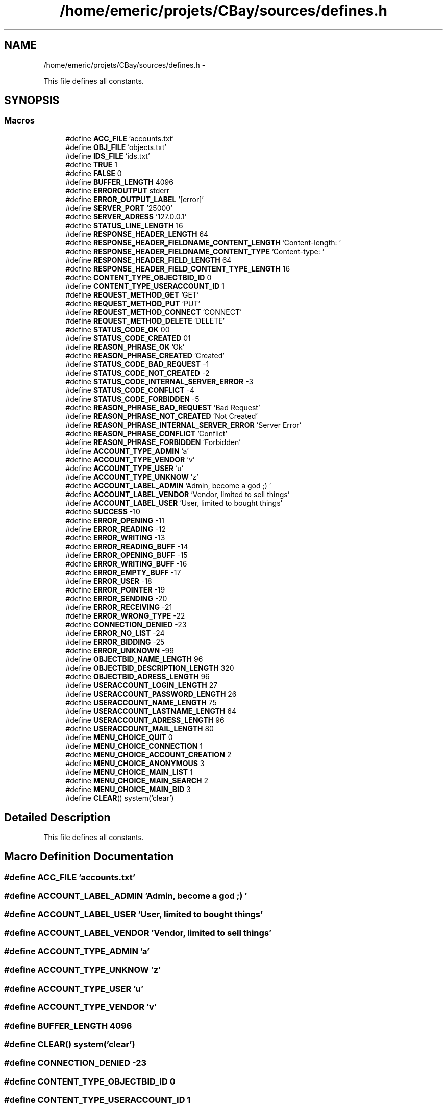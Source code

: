 .TH "/home/emeric/projets/CBay/sources/defines.h" 3 "Thu Feb 12 2015" "Version BEEP - 0.1a" "CBay" \" -*- nroff -*-
.ad l
.nh
.SH NAME
/home/emeric/projets/CBay/sources/defines.h \- 
.PP
This file defines all constants\&.  

.SH SYNOPSIS
.br
.PP
.SS "Macros"

.in +1c
.ti -1c
.RI "#define \fBACC_FILE\fP   'accounts\&.txt'"
.br
.ti -1c
.RI "#define \fBOBJ_FILE\fP   'objects\&.txt'"
.br
.ti -1c
.RI "#define \fBIDS_FILE\fP   'ids\&.txt'"
.br
.ti -1c
.RI "#define \fBTRUE\fP   1"
.br
.ti -1c
.RI "#define \fBFALSE\fP   0"
.br
.ti -1c
.RI "#define \fBBUFFER_LENGTH\fP   4096"
.br
.ti -1c
.RI "#define \fBERROROUTPUT\fP   stderr"
.br
.ti -1c
.RI "#define \fBERROR_OUTPUT_LABEL\fP   '[error]'"
.br
.ti -1c
.RI "#define \fBSERVER_PORT\fP   '25000'"
.br
.ti -1c
.RI "#define \fBSERVER_ADRESS\fP   '127\&.0\&.0\&.1'"
.br
.ti -1c
.RI "#define \fBSTATUS_LINE_LENGTH\fP   16"
.br
.ti -1c
.RI "#define \fBRESPONSE_HEADER_LENGTH\fP   64"
.br
.ti -1c
.RI "#define \fBRESPONSE_HEADER_FIELDNAME_CONTENT_LENGTH\fP   'Content-length: '"
.br
.ti -1c
.RI "#define \fBRESPONSE_HEADER_FIELDNAME_CONTENT_TYPE\fP   'Content-type: '"
.br
.ti -1c
.RI "#define \fBRESPONSE_HEADER_FIELD_LENGTH\fP   64"
.br
.ti -1c
.RI "#define \fBRESPONSE_HEADER_FIELD_CONTENT_TYPE_LENGTH\fP   16"
.br
.ti -1c
.RI "#define \fBCONTENT_TYPE_OBJECTBID_ID\fP   0"
.br
.ti -1c
.RI "#define \fBCONTENT_TYPE_USERACCOUNT_ID\fP   1"
.br
.ti -1c
.RI "#define \fBREQUEST_METHOD_GET\fP   'GET'"
.br
.ti -1c
.RI "#define \fBREQUEST_METHOD_PUT\fP   'PUT'"
.br
.ti -1c
.RI "#define \fBREQUEST_METHOD_CONNECT\fP   'CONNECT'"
.br
.ti -1c
.RI "#define \fBREQUEST_METHOD_DELETE\fP   'DELETE'"
.br
.ti -1c
.RI "#define \fBSTATUS_CODE_OK\fP   00"
.br
.ti -1c
.RI "#define \fBSTATUS_CODE_CREATED\fP   01"
.br
.ti -1c
.RI "#define \fBREASON_PHRASE_OK\fP   'Ok'"
.br
.ti -1c
.RI "#define \fBREASON_PHRASE_CREATED\fP   'Created'"
.br
.ti -1c
.RI "#define \fBSTATUS_CODE_BAD_REQUEST\fP   -1"
.br
.ti -1c
.RI "#define \fBSTATUS_CODE_NOT_CREATED\fP   -2"
.br
.ti -1c
.RI "#define \fBSTATUS_CODE_INTERNAL_SERVER_ERROR\fP   -3"
.br
.ti -1c
.RI "#define \fBSTATUS_CODE_CONFLICT\fP   -4"
.br
.ti -1c
.RI "#define \fBSTATUS_CODE_FORBIDDEN\fP   -5"
.br
.ti -1c
.RI "#define \fBREASON_PHRASE_BAD_REQUEST\fP   'Bad Request'"
.br
.ti -1c
.RI "#define \fBREASON_PHRASE_NOT_CREATED\fP   'Not Created'"
.br
.ti -1c
.RI "#define \fBREASON_PHRASE_INTERNAL_SERVER_ERROR\fP   'Server Error'"
.br
.ti -1c
.RI "#define \fBREASON_PHRASE_CONFLICT\fP   'Conflict'"
.br
.ti -1c
.RI "#define \fBREASON_PHRASE_FORBIDDEN\fP   'Forbidden'"
.br
.ti -1c
.RI "#define \fBACCOUNT_TYPE_ADMIN\fP   'a'"
.br
.ti -1c
.RI "#define \fBACCOUNT_TYPE_VENDOR\fP   'v'"
.br
.ti -1c
.RI "#define \fBACCOUNT_TYPE_USER\fP   'u'"
.br
.ti -1c
.RI "#define \fBACCOUNT_TYPE_UNKNOW\fP   'z'"
.br
.ti -1c
.RI "#define \fBACCOUNT_LABEL_ADMIN\fP   'Admin, become a god ;) '"
.br
.ti -1c
.RI "#define \fBACCOUNT_LABEL_VENDOR\fP   'Vendor, limited to sell things'"
.br
.ti -1c
.RI "#define \fBACCOUNT_LABEL_USER\fP   'User, limited to bought things'"
.br
.ti -1c
.RI "#define \fBSUCCESS\fP   -10"
.br
.ti -1c
.RI "#define \fBERROR_OPENING\fP   -11"
.br
.ti -1c
.RI "#define \fBERROR_READING\fP   -12"
.br
.ti -1c
.RI "#define \fBERROR_WRITING\fP   -13"
.br
.ti -1c
.RI "#define \fBERROR_READING_BUFF\fP   -14"
.br
.ti -1c
.RI "#define \fBERROR_OPENING_BUFF\fP   -15"
.br
.ti -1c
.RI "#define \fBERROR_WRITING_BUFF\fP   -16"
.br
.ti -1c
.RI "#define \fBERROR_EMPTY_BUFF\fP   -17"
.br
.ti -1c
.RI "#define \fBERROR_USER\fP   -18"
.br
.ti -1c
.RI "#define \fBERROR_POINTER\fP   -19"
.br
.ti -1c
.RI "#define \fBERROR_SENDING\fP   -20"
.br
.ti -1c
.RI "#define \fBERROR_RECEIVING\fP   -21"
.br
.ti -1c
.RI "#define \fBERROR_WRONG_TYPE\fP   -22"
.br
.ti -1c
.RI "#define \fBCONNECTION_DENIED\fP   -23"
.br
.ti -1c
.RI "#define \fBERROR_NO_LIST\fP   -24"
.br
.ti -1c
.RI "#define \fBERROR_BIDDING\fP   -25"
.br
.ti -1c
.RI "#define \fBERROR_UNKNOWN\fP   -99"
.br
.ti -1c
.RI "#define \fBOBJECTBID_NAME_LENGTH\fP   96"
.br
.ti -1c
.RI "#define \fBOBJECTBID_DESCRIPTION_LENGTH\fP   320"
.br
.ti -1c
.RI "#define \fBOBJECTBID_ADRESS_LENGTH\fP   96"
.br
.ti -1c
.RI "#define \fBUSERACCOUNT_LOGIN_LENGTH\fP   27"
.br
.ti -1c
.RI "#define \fBUSERACCOUNT_PASSWORD_LENGTH\fP   26"
.br
.ti -1c
.RI "#define \fBUSERACCOUNT_NAME_LENGTH\fP   75"
.br
.ti -1c
.RI "#define \fBUSERACCOUNT_LASTNAME_LENGTH\fP   64"
.br
.ti -1c
.RI "#define \fBUSERACCOUNT_ADRESS_LENGTH\fP   96"
.br
.ti -1c
.RI "#define \fBUSERACCOUNT_MAIL_LENGTH\fP   80"
.br
.ti -1c
.RI "#define \fBMENU_CHOICE_QUIT\fP   0"
.br
.ti -1c
.RI "#define \fBMENU_CHOICE_CONNECTION\fP   1"
.br
.ti -1c
.RI "#define \fBMENU_CHOICE_ACCOUNT_CREATION\fP   2"
.br
.ti -1c
.RI "#define \fBMENU_CHOICE_ANONYMOUS\fP   3"
.br
.ti -1c
.RI "#define \fBMENU_CHOICE_MAIN_LIST\fP   1"
.br
.ti -1c
.RI "#define \fBMENU_CHOICE_MAIN_SEARCH\fP   2"
.br
.ti -1c
.RI "#define \fBMENU_CHOICE_MAIN_BID\fP   3"
.br
.ti -1c
.RI "#define \fBCLEAR\fP()   system('clear')"
.br
.in -1c
.SH "Detailed Description"
.PP 
This file defines all constants\&. 


.SH "Macro Definition Documentation"
.PP 
.SS "#define ACC_FILE   'accounts\&.txt'"

.SS "#define ACCOUNT_LABEL_ADMIN   'Admin, become a god ;) '"

.SS "#define ACCOUNT_LABEL_USER   'User, limited to bought things'"

.SS "#define ACCOUNT_LABEL_VENDOR   'Vendor, limited to sell things'"

.SS "#define ACCOUNT_TYPE_ADMIN   'a'"

.SS "#define ACCOUNT_TYPE_UNKNOW   'z'"

.SS "#define ACCOUNT_TYPE_USER   'u'"

.SS "#define ACCOUNT_TYPE_VENDOR   'v'"

.SS "#define BUFFER_LENGTH   4096"

.SS "#define CLEAR()   system('clear')"

.SS "#define CONNECTION_DENIED   -23"

.SS "#define CONTENT_TYPE_OBJECTBID_ID   0"

.SS "#define CONTENT_TYPE_USERACCOUNT_ID   1"

.SS "#define ERROR_BIDDING   -25"

.SS "#define ERROR_EMPTY_BUFF   -17"

.SS "#define ERROR_NO_LIST   -24"

.SS "#define ERROR_OPENING   -11"

.SS "#define ERROR_OPENING_BUFF   -15"

.SS "#define ERROR_OUTPUT_LABEL   '[error]'"

.SS "#define ERROR_POINTER   -19"

.SS "#define ERROR_READING   -12"

.SS "#define ERROR_READING_BUFF   -14"

.SS "#define ERROR_RECEIVING   -21"

.SS "#define ERROR_SENDING   -20"

.SS "#define ERROR_UNKNOWN   -99"

.SS "#define ERROR_USER   -18"

.SS "#define ERROR_WRITING   -13"

.SS "#define ERROR_WRITING_BUFF   -16"

.SS "#define ERROR_WRONG_TYPE   -22"

.SS "#define ERROROUTPUT   stderr"

.SS "#define FALSE   0"

.SS "#define IDS_FILE   'ids\&.txt'"

.SS "#define MENU_CHOICE_ACCOUNT_CREATION   2"

.SS "#define MENU_CHOICE_ANONYMOUS   3"

.SS "#define MENU_CHOICE_CONNECTION   1"

.SS "#define MENU_CHOICE_MAIN_BID   3"

.SS "#define MENU_CHOICE_MAIN_LIST   1"

.SS "#define MENU_CHOICE_MAIN_SEARCH   2"

.SS "#define MENU_CHOICE_QUIT   0"

.SS "#define OBJ_FILE   'objects\&.txt'"

.SS "#define OBJECTBID_ADRESS_LENGTH   96"

.SS "#define OBJECTBID_DESCRIPTION_LENGTH   320"

.SS "#define OBJECTBID_NAME_LENGTH   96"

.SS "#define REASON_PHRASE_BAD_REQUEST   'Bad Request'"

.SS "#define REASON_PHRASE_CONFLICT   'Conflict'"

.SS "#define REASON_PHRASE_CREATED   'Created'"

.SS "#define REASON_PHRASE_FORBIDDEN   'Forbidden'"

.SS "#define REASON_PHRASE_INTERNAL_SERVER_ERROR   'Server Error'"

.SS "#define REASON_PHRASE_NOT_CREATED   'Not Created'"

.SS "#define REASON_PHRASE_OK   'Ok'"

.SS "#define REQUEST_METHOD_CONNECT   'CONNECT'"

.SS "#define REQUEST_METHOD_DELETE   'DELETE'"

.SS "#define REQUEST_METHOD_GET   'GET'"

.SS "#define REQUEST_METHOD_PUT   'PUT'"

.SS "#define RESPONSE_HEADER_FIELD_CONTENT_TYPE_LENGTH   16"

.SS "#define RESPONSE_HEADER_FIELD_LENGTH   64"

.SS "#define RESPONSE_HEADER_FIELDNAME_CONTENT_LENGTH   'Content-length: '"

.SS "#define RESPONSE_HEADER_FIELDNAME_CONTENT_TYPE   'Content-type: '"

.SS "#define RESPONSE_HEADER_LENGTH   64"

.SS "#define SERVER_ADRESS   '127\&.0\&.0\&.1'"

.SS "#define SERVER_PORT   '25000'"

.SS "#define STATUS_CODE_BAD_REQUEST   -1"

.SS "#define STATUS_CODE_CONFLICT   -4"

.SS "#define STATUS_CODE_CREATED   01"

.SS "#define STATUS_CODE_FORBIDDEN   -5"

.SS "#define STATUS_CODE_INTERNAL_SERVER_ERROR   -3"

.SS "#define STATUS_CODE_NOT_CREATED   -2"

.SS "#define STATUS_CODE_OK   00"

.SS "#define STATUS_LINE_LENGTH   16"

.SS "#define SUCCESS   -10"

.SS "#define TRUE   1"

.SS "#define USERACCOUNT_ADRESS_LENGTH   96"

.SS "#define USERACCOUNT_LASTNAME_LENGTH   64"

.SS "#define USERACCOUNT_LOGIN_LENGTH   27"

.SS "#define USERACCOUNT_MAIL_LENGTH   80"

.SS "#define USERACCOUNT_NAME_LENGTH   75"

.SS "#define USERACCOUNT_PASSWORD_LENGTH   26"

.SH "Author"
.PP 
Generated automatically by Doxygen for CBay from the source code\&.
